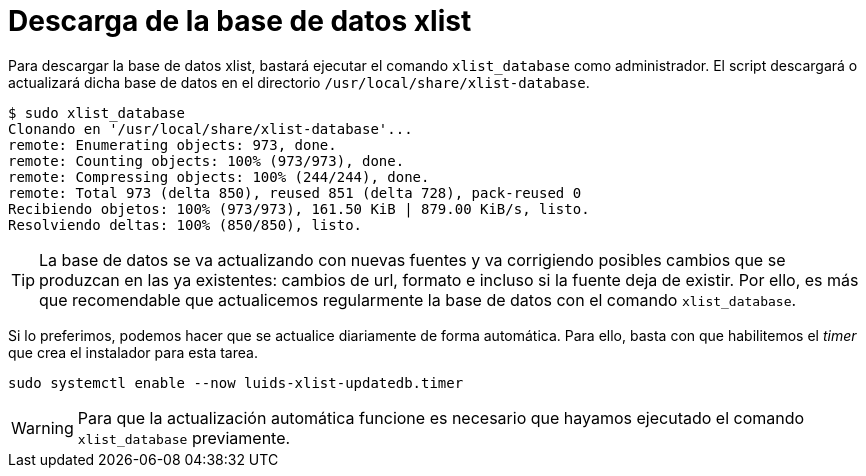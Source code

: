 = Descarga de la base de datos xlist

Para descargar la base de datos xlist, bastará ejecutar el comando `xlist_database` como administrador. El script descargará o actualizará dicha base de datos en el directorio `/usr/local/share/xlist-database`.

----
$ sudo xlist_database
Clonando en '/usr/local/share/xlist-database'...
remote: Enumerating objects: 973, done.
remote: Counting objects: 100% (973/973), done.
remote: Compressing objects: 100% (244/244), done.
remote: Total 973 (delta 850), reused 851 (delta 728), pack-reused 0
Recibiendo objetos: 100% (973/973), 161.50 KiB | 879.00 KiB/s, listo.
Resolviendo deltas: 100% (850/850), listo.
----

TIP: La base de datos se va actualizando con nuevas fuentes y va corrigiendo posibles cambios que se produzcan en las ya existentes: cambios de url, formato e incluso si la fuente deja de existir. Por ello, es más que recomendable que actualicemos regularmente la base de datos con el comando `xlist_database`.

Si lo preferimos, podemos hacer que se actualice diariamente de forma automática. Para ello, basta con que habilitemos el _timer_ que crea el instalador para esta tarea.

[source,bash]
----
sudo systemctl enable --now luids-xlist-updatedb.timer
----

WARNING: Para que la actualización automática funcione es necesario que hayamos ejecutado el comando `xlist_database` previamente.
